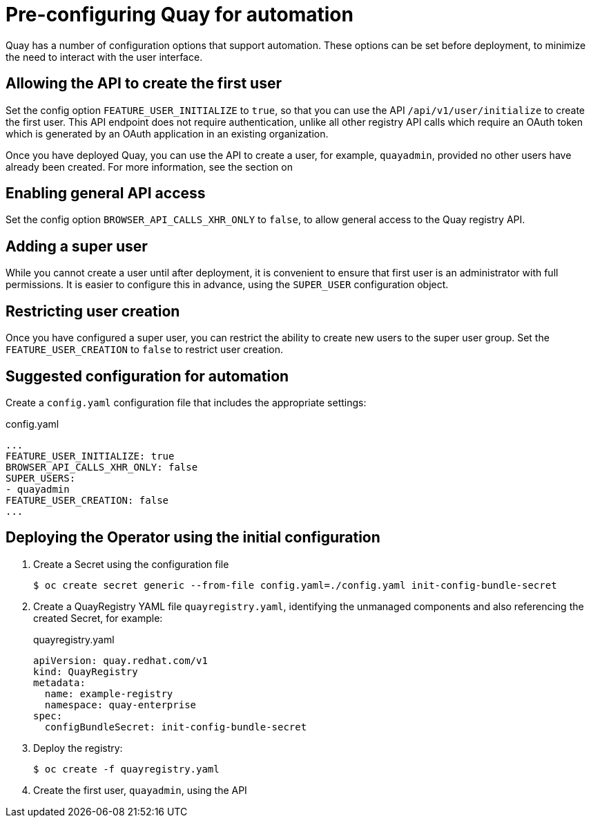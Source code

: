 [[config-preconfigure-automation]]
= Pre-configuring Quay for automation

Quay has a number of configuration options that support automation. These options can be set before deployment, to minimize the need to interact with the user interface.

== Allowing the API to create the first user

Set the config option `FEATURE_USER_INITIALIZE` to `true`, so that you can use the API `/api/v1/user/initialize` to create the first user. This API endpoint does not require authentication, unlike all other registry API calls which require an OAuth token which is generated by an OAuth application in an existing organization.

Once you have deployed Quay, you can use the API to create a user, for example, `quayadmin`, provided no other users have already been created. For more information, see the section on

// xref:api-first-user[Creating the first user using the API]

== Enabling general API access

Set the config option `BROWSER_API_CALLS_XHR_ONLY` to `false`, to allow general access to the Quay registry API.

== Adding a super user

While you cannot create a user until after deployment, it is convenient to ensure that first user is an administrator with full permissions. It is easier to configure this in advance, using the `SUPER_USER` configuration object.

== Restricting user creation

Once you have configured a super user, you can restrict the ability to create new users to the super user group. Set the `FEATURE_USER_CREATION`  to `false` to restrict user creation.



== Suggested configuration for automation

Create a `config.yaml` configuration file that includes the appropriate settings:

.config.yaml
[source,yaml]
----
...
FEATURE_USER_INITIALIZE: true
BROWSER_API_CALLS_XHR_ONLY: false
SUPER_USERS:
- quayadmin
FEATURE_USER_CREATION: false
...
----


== Deploying the Operator using the initial configuration

. Create a Secret using the configuration file
+
----
$ oc create secret generic --from-file config.yaml=./config.yaml init-config-bundle-secret
----
. Create a QuayRegistry YAML file `quayregistry.yaml`, identifying the unmanaged components and also referencing the created Secret, for example:
+
.quayregistry.yaml
[source,yaml]
----
apiVersion: quay.redhat.com/v1
kind: QuayRegistry
metadata:
  name: example-registry
  namespace: quay-enterprise
spec:
  configBundleSecret: init-config-bundle-secret
----
. Deploy the registry:
+
----
$ oc create -f quayregistry.yaml
----
. Create the first user, `quayadmin`, using the API
